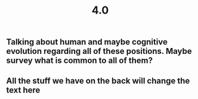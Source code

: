 #+TITLE: 4.0

** Talking about human and maybe cognitive evolution regarding all of these positions. Maybe survey what is common to all of them?
** All the stuff we have on the back will change the text here
